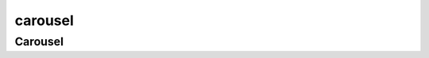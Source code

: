 .. py:module:: kivy.uix.carousel

carousel
========

Carousel
--------

.. py:class:: Carousel()

    .. code-block:: py
